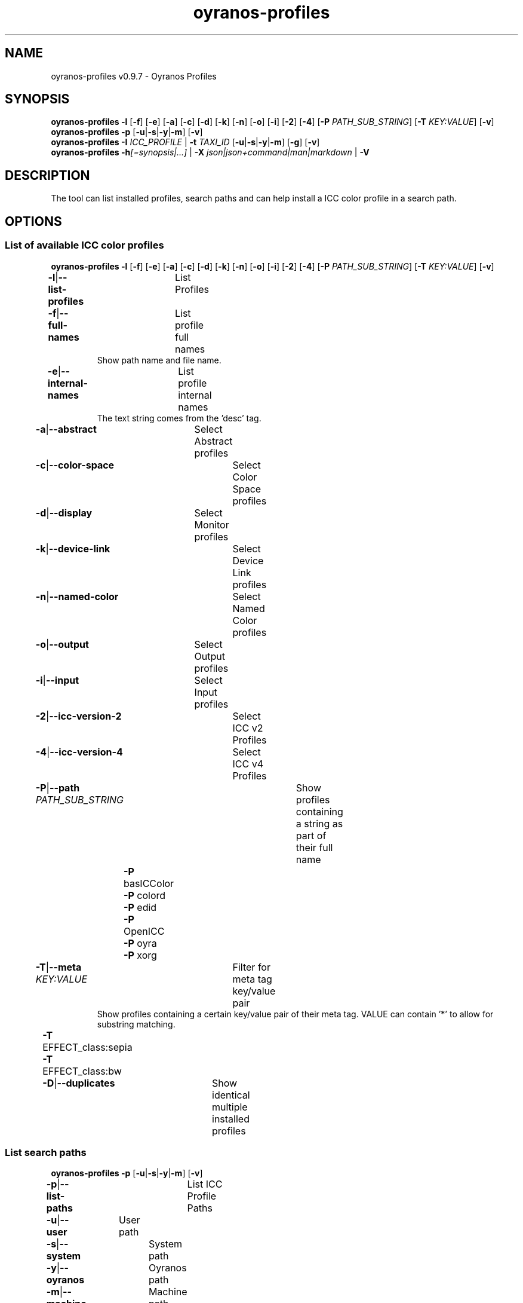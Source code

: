 .TH "oyranos-profiles" 1 "October 11, 2018" "User Commands"
.SH NAME
oyranos-profiles v0.9.7 \- Oyranos Profiles
.SH SYNOPSIS
\fBoyranos-profiles\fR \fB\-l\fR [\fB\-f\fR] [\fB\-e\fR] [\fB\-a\fR] [\fB\-c\fR] [\fB\-d\fR] [\fB\-k\fR] [\fB\-n\fR] [\fB\-o\fR] [\fB\-i\fR] [\fB\-2\fR] [\fB\-4\fR] [\fB\-P\fR \fIPATH_SUB_STRING\fR] [\fB\-T\fR \fIKEY:VALUE\fR] [\fB\-v\fR]
.br
\fBoyranos-profiles\fR \fB\-p\fR [\fB\-u\fR|\fB\-s\fR|\fB\-y\fR|\fB\-m\fR] [\fB\-v\fR]
.br
\fBoyranos-profiles\fR \fB\-I\fR \fIICC_PROFILE\fR | \fB\-t\fR \fITAXI_ID\fR [\fB\-u\fR|\fB\-s\fR|\fB\-y\fR|\fB\-m\fR] [\fB\-g\fR] [\fB\-v\fR]
.br
\fBoyranos-profiles\fR \fB\-h\fR\fI[=synopsis|...]\fR | \fB\-X\fR \fIjson|json+command|man|markdown\fR | \fB\-V\fR
.SH DESCRIPTION
The tool can list installed profiles, search paths and can help install a ICC color profile in a search path.
.SH OPTIONS
.SS
List of available ICC color profiles
\fBoyranos-profiles\fR \fB\-l\fR [\fB\-f\fR] [\fB\-e\fR] [\fB\-a\fR] [\fB\-c\fR] [\fB\-d\fR] [\fB\-k\fR] [\fB\-n\fR] [\fB\-o\fR] [\fB\-i\fR] [\fB\-2\fR] [\fB\-4\fR] [\fB\-P\fR \fIPATH_SUB_STRING\fR] [\fB\-T\fR \fIKEY:VALUE\fR] [\fB\-v\fR]
.br
\fB\-l\fR|\fB\-\-list-profiles\fR	List Profiles
.br
\fB\-f\fR|\fB\-\-full-names\fR	List profile full names
.RS
Show path name and file name.
.RE
\fB\-e\fR|\fB\-\-internal-names\fR	List profile internal names
.RS
The text string comes from the 'desc' tag.
.RE
\fB\-a\fR|\fB\-\-abstract\fR	Select Abstract profiles
.br
\fB\-c\fR|\fB\-\-color-space\fR	Select Color Space profiles
.br
\fB\-d\fR|\fB\-\-display\fR	Select Monitor profiles
.br
\fB\-k\fR|\fB\-\-device-link\fR	Select Device Link profiles
.br
\fB\-n\fR|\fB\-\-named-color\fR	Select Named Color profiles
.br
\fB\-o\fR|\fB\-\-output\fR	Select Output profiles
.br
\fB\-i\fR|\fB\-\-input\fR	Select Input profiles
.br
\fB\-2\fR|\fB\-\-icc-version-2\fR	Select ICC v2 Profiles
.br
\fB\-4\fR|\fB\-\-icc-version-4\fR	Select ICC v4 Profiles
.br
\fB\-P\fR|\fB\-\-path\fR \fIPATH_SUB_STRING\fR	Show profiles containing a string as part of their full name
.br
	\fB\-P\fR basICColor
.br
	\fB\-P\fR colord
.br
	\fB\-P\fR edid
.br
	\fB\-P\fR OpenICC
.br
	\fB\-P\fR oyra
.br
	\fB\-P\fR xorg
.br
\fB\-T\fR|\fB\-\-meta\fR \fIKEY:VALUE\fR	Filter for meta tag key/value pair
.RS
Show profiles containing a certain key/value pair of their meta tag. VALUE can contain '*' to allow for substring matching.
.RE
	\fB\-T\fR EFFECT_class:sepia
.br
	\fB\-T\fR EFFECT_class:bw
.br
\fB\-D\fR|\fB\-\-duplicates\fR	Show identical multiple installed profiles
.br
.SS
List search paths
\fBoyranos-profiles\fR \fB\-p\fR [\fB\-u\fR|\fB\-s\fR|\fB\-y\fR|\fB\-m\fR] [\fB\-v\fR]
.br
\fB\-p\fR|\fB\-\-list-paths\fR	List ICC Profile Paths
.br
\fB\-u\fR|\fB\-\-user\fR	User path
.br
\fB\-s\fR|\fB\-\-system\fR	System path
.br
\fB\-y\fR|\fB\-\-oyranos\fR	Oyranos path
.br
\fB\-m\fR|\fB\-\-machine\fR	Machine path
.br
.SS
Install Profile
\fBoyranos-profiles\fR \fB\-I\fR \fIICC_PROFILE\fR | \fB\-t\fR \fITAXI_ID\fR [\fB\-u\fR|\fB\-s\fR|\fB\-y\fR|\fB\-m\fR] [\fB\-g\fR] [\fB\-v\fR]
.br
\fB\-I\fR|\fB\-\-install\fR \fIICC_PROFILE\fR	Install Profile
.br
\fB\-t\fR|\fB\-\-taxi\fR \fITAXI_ID\fR	ICC Taxi Profile DataBase
.br
\fB\-u\fR|\fB\-\-user\fR	User path
.br
\fB\-s\fR|\fB\-\-system\fR	System path
.br
\fB\-y\fR|\fB\-\-oyranos\fR	Oyranos path
.br
\fB\-m\fR|\fB\-\-machine\fR	Machine path
.br
\fB\-g\fR|\fB\-\-gui\fR	Use Graphical User Interface
.br
\fB\-\-test\fR	No Action
.br
.SH GENERAL OPTIONS
.SS
General options
\fBoyranos-profiles\fR \fB\-h\fR\fI[=synopsis|...]\fR | \fB\-X\fR \fIjson|json+command|man|markdown\fR | \fB\-V\fR
.br
\fB\-h\fR|\fB\-\-help\fR\fI[=synopsis|...]\fR	Print help text
.RS
Show usage information and hints for the tool.
.RE
\fB\-X\fR|\fB\-\-export\fR \fIjson|json+command|man|markdown\fR	Export formated text
.RS
Get UI converted into text formats
.RE
	\fB\-X\fR man		# Man : Unix Man page - Get a unix man page
.br
	\fB\-X\fR markdown		# Markdown : Formated text - Get formated text
.br
	\fB\-X\fR json		# Json : GUI - Get a Oyjl Json UI declaration
.br
	\fB\-X\fR json+command		# Json + Command : GUI + Command - Get Oyjl Json UI declaration incuding command
.br
	\fB\-X\fR export		# Export : All available data - Get UI data for developers. The format can be converted by the oyjl-args tool.
.br
\fB\-V\fR|\fB\-\-version\fR	Version
.br
\fB\-R\fR|\fB\-\-render\fR \fIgui|cli|web|...\fR	Select Renderer
.RS
Select and possibly configure Renderer. -R="gui" will just launch a graphical UI. -R="web:port=port_number:https_key=TLS_private_key_filename:https_cert=TLS_CA_certificate_filename:css=layout_filename.css" will launch a local Web Server, which listens on local port.
.RE
	\fB\-R\fR gui		# Gui : Show UI - Display a interactive graphical User Interface.
.br
	\fB\-R\fR cli		# Cli : Show UI - Print on Command Line Interface.
.br
	\fB\-R\fR web		# Web : Start Web Server - Start a local Web Service to connect a Webbrowser with. Use the -R=web:help sub option to see more information.
.br
	\fB\-R\fR -
.br
\fB\-v\fR|\fB\-\-verbose\fR	verbose
.br
.SH ENVIRONMENT VARIABLES
.TP
OY_DEBUG
.br
set the Oyranos debug level.
.br
Alternatively the -v option can be used.
.br
Valid integer range is from 1-20.
.TP
XDG_DATA_HOME XDG_DATA_DIRS
.br
route Oyranos to top directories containing resources. The derived paths for ICC profiles have a "color/icc" appended. http://www.openicc.org/index.php%3Ftitle=OpenIccDirectoryProposal.html
.SH EXAMPLES
.TP
List all installed profiles by internal name
.br
oyranos-profiles -le
.TP
List all installed profiles of the display and output device classes
.br
oyranos-profiles -l -od
.TP
List all installed profiles in user path
.br
oyranos-profiles -lfu
.TP
Install a profile for the actual user and show error messages in a GUI
.br
oyranos-profiles --install profilename -u --gui
.TP
Install a profile for the actual user and show error messages in a GUI
.br
oyranos-profiles --install --taxi=taxi_id/0 --gui -d -u
.TP
Show file infos
.br
SAVEIFS=$IFS ; IFS=$'\n\b'; profiles=(`oyranos-profiles -ldf`); IFS=$SAVEIFS; for file in "${profiles[@]}"; do ls "$file"; done
.SH SEE AS WELL
.TP
oyranos-profile-graph(1) oyranos-config(1) oyranos-policy(1) oyranos(3)
.br
.TP
https://gitlab.com/oyranos/oyranos
.br
.SH AUTHOR
Kai-Uwe Behrmann https://gitlab.com/beku
.SH COPYRIGHT
© 2005-2024 Kai-Uwe Behrmann and others
.br
License: newBSD https://gitlab.com/oyranos/oyranos
.SH BUGS
https://www.gitlab.com/oyranos/oyranos/issues 

